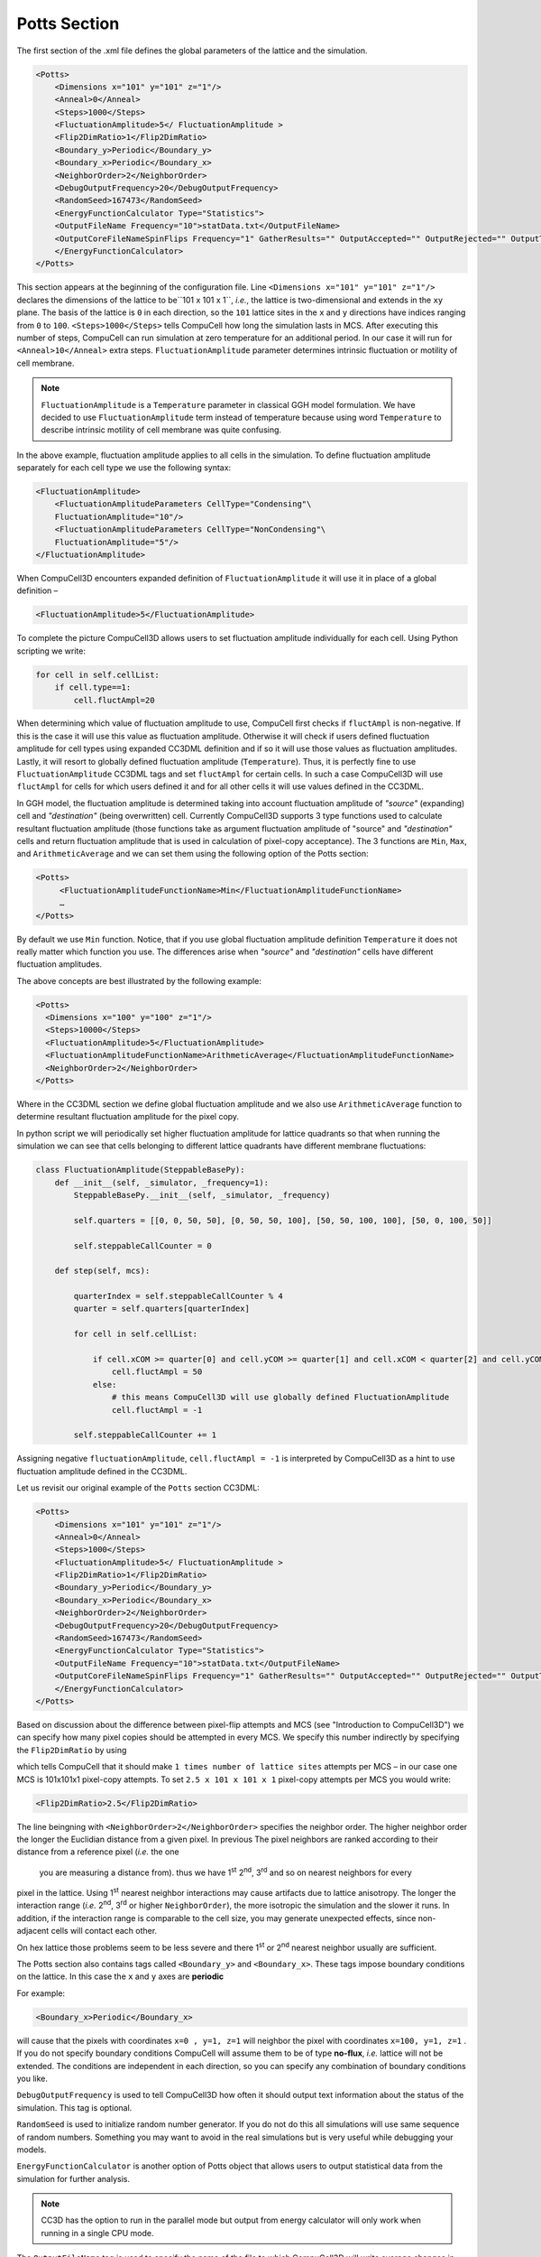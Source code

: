 Potts Section
--------------

The first section of the .xml file defines the global parameters of the
lattice and the simulation.

.. code-block:: xml

        <Potts>
            <Dimensions x="101" y="101" z="1"/>
            <Anneal>0</Anneal>
            <Steps>1000</Steps>
            <FluctuationAmplitude>5</ FluctuationAmplitude >
            <Flip2DimRatio>1</Flip2DimRatio>
            <Boundary_y>Periodic</Boundary_y>
            <Boundary_x>Periodic</Boundary_x>
            <NeighborOrder>2</NeighborOrder>
            <DebugOutputFrequency>20</DebugOutputFrequency>
            <RandomSeed>167473</RandomSeed>
            <EnergyFunctionCalculator Type="Statistics">
            <OutputFileName Frequency="10">statData.txt</OutputFileName>
            <OutputCoreFileNameSpinFlips Frequency="1" GatherResults="" OutputAccepted="" OutputRejected="" OutputTotal="">
            </EnergyFunctionCalculator>
        </Potts>



This section appears at the beginning of the configuration file. Line
``<Dimensions x="101" y="101" z="1"/>`` declares the dimensions of the
lattice to be``101 x 101 x 1``, *i.e.*, the lattice is two-dimensional and
extends in the ``xy`` plane. The basis of the lattice is ``0`` in each
direction, so the ``101`` lattice sites in the ``x`` and ``y`` directions have
indices ranging from ``0`` to ``100``. ``<Steps>1000</Steps>`` tells CompuCell how
long the simulation lasts in MCS. After executing this number of steps,
CompuCell can run simulation at zero temperature for an additional
period. In our case it will run for ``<Anneal>10</Anneal>`` extra steps.
``FluctuationAmplitude`` parameter determines intrinsic fluctuation or
motility of cell membrane.

.. note::

   ``FluctuationAmplitude`` is a ``Temperature``
   parameter in classical GGH model formulation. We have decided to use
   ``FluctuationAmplitude`` term instead of temperature because using word
   ``Temperature`` to describe intrinsic motility of cell membrane was quite
   confusing.

In the above example, fluctuation amplitude applies to all cells in the
simulation. To define fluctuation amplitude separately for each cell
type we use the following syntax:

.. code-block:: xml

    <FluctuationAmplitude>
        <FluctuationAmplitudeParameters CellType="Condensing"\
        FluctuationAmplitude="10"/>
        <FluctuationAmplitudeParameters CellType="NonCondensing"\
        FluctuationAmplitude="5"/>
    </FluctuationAmplitude>



When CompuCell3D encounters expanded definition of ``FluctuationAmplitude``
it will use it in place of a global definition –

.. code-block:: xml

    <FluctuationAmplitude>5</FluctuationAmplitude>

To complete the picture CompuCell3D allows users to set fluctuation
amplitude individually for each cell. Using Python scripting we write:

.. code-block:: python

    for cell in self.cellList:
        if cell.type==1:
            cell.fluctAmpl=20



When determining which value of fluctuation amplitude to use, CompuCell
first checks if ``fluctAmpl`` is non-negative. If this is the case it will
use this value as fluctuation amplitude. Otherwise it will check if
users defined fluctuation amplitude for cell types using expanded CC3DML
definition and if so it will use those values as fluctuation amplitudes.
Lastly, it will resort to globally defined fluctuation amplitude
(``Temperature``). Thus, it is perfectly fine to use ``FluctuationAmplitude``
CC3DML tags and set ``fluctAmpl`` for certain cells. In such a case
CompuCell3D will use ``fluctAmpl`` for cells for which users defined it and
for all other cells it will use values defined in the CC3DML.

In GGH model, the fluctuation amplitude is determined taking into
account fluctuation amplitude of *"source"* (expanding) cell and
*"destination"* (being overwritten) cell. Currently CompuCell3D supports 3
type functions used to calculate resultant fluctuation amplitude (those
functions take as argument fluctuation amplitude of "source" and
*"destination"* cells and return fluctuation amplitude that is used in
calculation of pixel-copy acceptance). The 3 functions are ``Min``, ``Max``, and
``ArithmeticAverage`` and we can set them using the following option of the
Potts section:

.. code-block:: xml

    <Potts>
         <FluctuationAmplitudeFunctionName>Min</FluctuationAmplitudeFunctionName>
         …
    </Potts>

By default we use ``Min`` function. Notice, that if you use global
fluctuation amplitude definition ``Temperature`` it does not really matter
which function you use. The differences arise when *"source"* and
*"destination"* cells have different fluctuation amplitudes.

The above concepts are best illustrated by the following example:

.. code-block:: xml

 <Potts>
   <Dimensions x="100" y="100" z="1"/>
   <Steps>10000</Steps>
   <FluctuationAmplitude>5</FluctuationAmplitude>
   <FluctuationAmplitudeFunctionName>ArithmeticAverage</FluctuationAmplitudeFunctionName>
   <NeighborOrder>2</NeighborOrder>
 </Potts>


Where in the CC3DML section we define global fluctuation amplitude and
we also use ``ArithmeticAverage`` function to determine resultant
fluctuation amplitude for the pixel copy.

In python script we will periodically set higher fluctuation amplitude
for lattice quadrants so that when running the simulation we can see
that cells belonging to different lattice quadrants have different
membrane fluctuations:

.. code-block:: python

    class FluctuationAmplitude(SteppableBasePy):
        def __init__(self, _simulator, _frequency=1):
            SteppableBasePy.__init__(self, _simulator, _frequency)

            self.quarters = [[0, 0, 50, 50], [0, 50, 50, 100], [50, 50, 100, 100], [50, 0, 100, 50]]

            self.steppableCallCounter = 0

        def step(self, mcs):

            quarterIndex = self.steppableCallCounter % 4
            quarter = self.quarters[quarterIndex]

            for cell in self.cellList:

                if cell.xCOM >= quarter[0] and cell.yCOM >= quarter[1] and cell.xCOM < quarter[2] and cell.yCOM < quarter[3]:
                    cell.fluctAmpl = 50
                else:
                    # this means CompuCell3D will use globally defined FluctuationAmplitude
                    cell.fluctAmpl = -1

            self.steppableCallCounter += 1



Assigning negative ``fluctuationAmplitude``, ``cell.fluctAmpl = -1`` is interpreted
by CompuCell3D as a hint to use fluctuation amplitude defined in the
CC3DML.

Let us revisit our original example of the ``Potts`` section CC3DML:

.. code-block:: xml

        <Potts>
            <Dimensions x="101" y="101" z="1"/>
            <Anneal>0</Anneal>
            <Steps>1000</Steps>
            <FluctuationAmplitude>5</ FluctuationAmplitude >
            <Flip2DimRatio>1</Flip2DimRatio>
            <Boundary_y>Periodic</Boundary_y>
            <Boundary_x>Periodic</Boundary_x>
            <NeighborOrder>2</NeighborOrder>
            <DebugOutputFrequency>20</DebugOutputFrequency>
            <RandomSeed>167473</RandomSeed>
            <EnergyFunctionCalculator Type="Statistics">
            <OutputFileName Frequency="10">statData.txt</OutputFileName>
            <OutputCoreFileNameSpinFlips Frequency="1" GatherResults="" OutputAccepted="" OutputRejected="" OutputTotal="">
            </EnergyFunctionCalculator>
        </Potts>

Based on discussion about the difference between pixel-flip attempts and
MCS (see "Introduction to CompuCell3D") we can specify how many pixel
copies should be attempted in every MCS. We specify this number
indirectly by specifying the ``Flip2DimRatio``  by using

.. code-block::xml

    <Flip2DimRatio>1</Flip2DimRatio>

which tells CompuCell that it should
make ``1 times number of lattice sites`` attempts per MCS – in our case one MCS
is 101x101x1 pixel-copy attempts. To set ``2.5 x 101 x 101 x 1`` pixel-copy
attempts per MCS you would write:

.. code-block:: xml

    <Flip2DimRatio>2.5</Flip2DimRatio>

The line beingning with ``<NeighborOrder>2</NeighborOrder>`` specifies the neighbor order.
The higher neighbor order the longer the Euclidian distance from a given pixel. In previous
The pixel neighbors are ranked according to their distance from a reference pixel (*i.e.* the one
 you are measuring a distance from). thus we have 1\ :sup:`st`  2\ :sup:`nd`, 3\ :sup:`rd` and so on nearest neighbors for every
pixel in the lattice. Using 1\ :sup:`st` nearest neighbor interactions may cause artifacts due to lattice
anisotropy. The longer the interaction range (*i.e.* 2\ :sup:`nd`, 3\ :sup:`rd` or higher ``NeighborOrder``), the more isotropic the
simulation and the slower it runs. In addition, if the interaction range
is comparable to the cell size, you may generate unexpected effects,
since non-adjacent cells will contact each other.

On hex lattice those problems seem to be less severe and there
1\ :sup:`st` or 2\ :sup:`nd` nearest neighbor usually are sufficient.

The Potts section also contains tags called ``<Boundary_y>`` and
``<Boundary_x>``. These tags impose boundary conditions on the lattice. In
this case the ``x`` and ``y`` axes are **periodic**

For example:

.. code-block:: xml

    <Boundary_x>Periodic</Boundary_x>


will cause  that the pixels with coordinates ``x=0 , y=1, z=1``
will neighbor the pixel with coordinates ``x=100, y=1, z=1`` . If you do not
specify boundary conditions CompuCell will assume them to be of type
**no-flux**, *i.e.* lattice will not be extended. The conditions are
independent in each direction, so you can specify any combination of
boundary conditions you like.

``DebugOutputFrequency`` is used to tell CompuCell3D how often it should
output text information about the status of the simulation. This tag is
optional.

``RandomSeed`` is used to initialize random number generator. If you do not
do this all simulations will use same sequence of random numbers.
Something you may want to avoid in the real simulations but is very
useful while debugging your models.

``EnergyFunctionCalculator`` is another option of Potts object that allows
users to output statistical data from the simulation for further
analysis.

.. note::

    CC3D has the option to run in the parallel mode but
    output from energy calculator will only work when running in a single
    CPU mode.

The ``OutputFileName`` tag is used to specify the name of the file to which
CompuCell3D will write average changes in energies returned by each
plugins with corresponding standard deviations for those MCS whose
values are divisible by the ``Frequency`` argument. Here it will write these
data every 10 MCS.

A second line with ``OutputCoreFileNameSpinFlips`` tag is used to tell
CompuCell3D to output energy change for every plugin, every pixel-copy
for MCS' divisible by the frequency. Option ``GatherResults=””`` will ensure
that there is only one file written for accepted (``OutputAccepted``),
rejected (``OutputRejected``)and accepted and rejected (``OutputTotal``) pixel
copies. If you will not specify ``GatherResults`` CompuCell3D will output
separate files for different MCS's and depending on the Frequency you
may end up with many files in your directory.

One option of the Potts section that we have not used here is the
ability to customize acceptance function for Metropolis algorithm:

.. code-block::

    <Offset>-0.1</Offset>
    <KBoltzman>1.2</KBoltzman>

This ensures that pixel copies attempts that increase the energy of the
system are accepted with probability

.. math::
   :nowrap:

   \begin{eqnarray}
        P = e^{(-\Delta E - \delta)/kT}
   \end{eqnarray}


where ``δ`` and ``*k*`` are specified by ``Offset`` and ``KBoltzman`` tags respectively.
By default ``δ=0`` and ``*k=1*``.

As an alternative to exponential acceptance function you may use a
simplified version which is essentially 1 order expansion of the
exponential:

.. math::
   :nowrap:

   \begin{eqnarray}
        P = 1 - \frac{E-\delta}{kT}
   \end{eqnarray}


To be able to use this function all you need to do is to add the
following line in the Pots section:


.. code-block::

    <AcceptanceFunctionName>FirstOrderExpansion</AcceptanceFunctionName>
